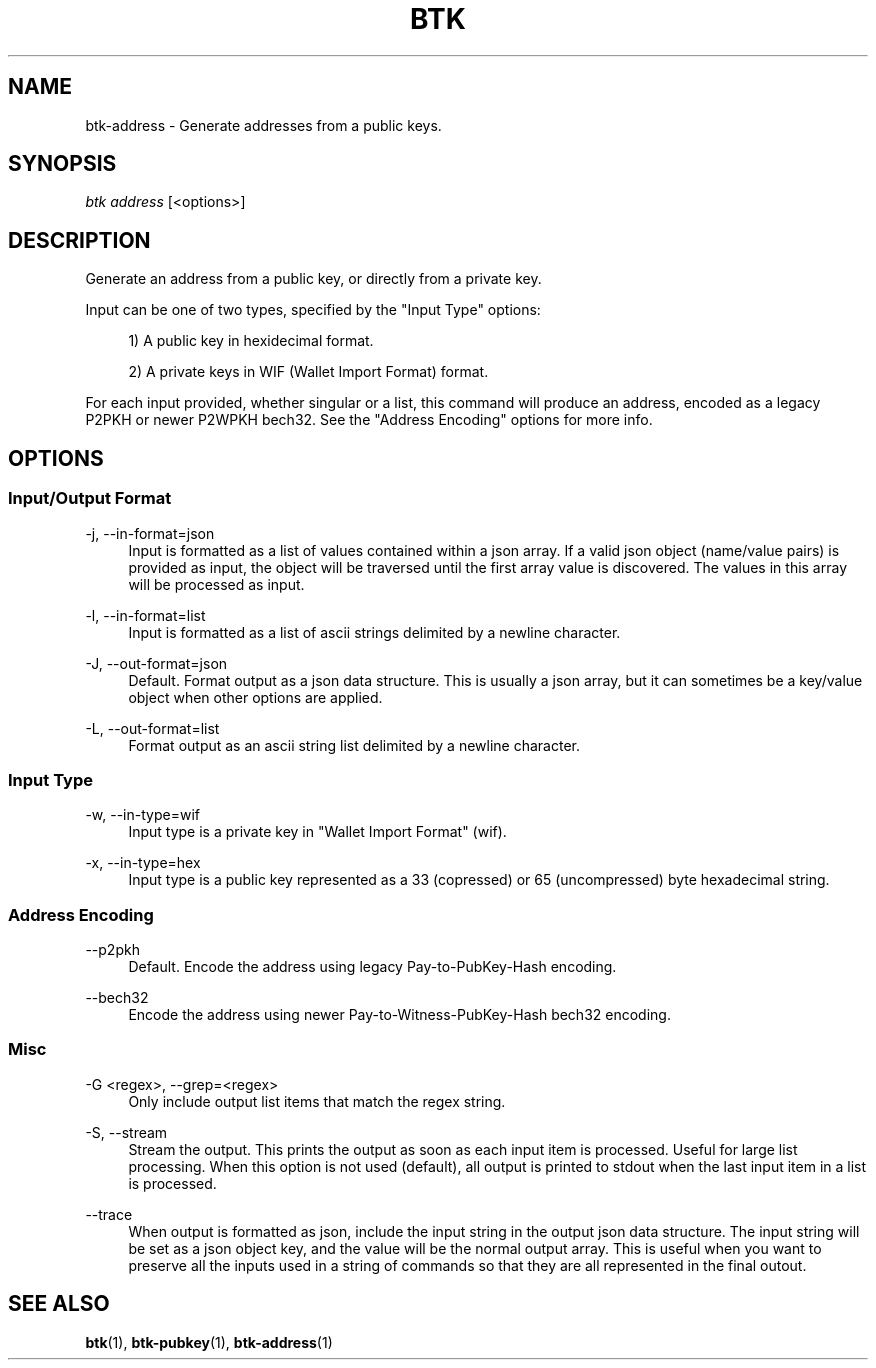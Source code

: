 '\" t
.\"     Title: Bitcoin Toolkit
.\"    Author: [see the "Authors" section]
.\"      Date: 01/18/2023
.\"    Manual: Bitcoin Toolkit Manual
.\"    Source: Bitcoin Toolkit 3.0.0
.\"  Language: English
.\"
.TH "BTK" "1" "01/18/2023" "Bitcoin Toolkit 3.0.0" "Bitcoin Toolkit Manual"
.\" -----------------------------------------------------------------
.\" * set default formatting
.\" -----------------------------------------------------------------
.\" disable hyphenation
.nh
.\" disable justification (adjust text to left margin only)
.ad l
.\" -----------------------------------------------------------------
.\" * MAIN CONTENT STARTS HERE *
.\" -----------------------------------------------------------------
.SH "NAME"
btk-address \- Generate addresses from a public keys.
.SH "SYNOPSIS"
.sp
.nf
\fIbtk\fR \fIaddress\fR [<options>]
.fi
.sp
.SH "DESCRIPTION"
.sp
Generate an address from a public key, or directly from a private key.
.sp
Input can be one of two types, specified by the "Input Type" options:
.sp
.RS 4
1) A public key in hexidecimal format.
.sp
2) A private keys in WIF (Wallet Import Format) format.
.RE
.sp
For each input provided, whether singular or a list, this command will produce an address, encoded as a legacy P2PKH or newer P2WPKH bech32. See the "Address Encoding" options for more info.

.sp
.SH "OPTIONS"

.SS "Input/Output Format"

.PP
\-j, --in-format=json
.RS 4
Input is formatted as a list of values contained within a json array. If a valid json object (name/value pairs) is provided as input, the object will be traversed until the first array value is discovered. The values in this array will be processed as input.
.RE

.PP
\-l, --in-format=list
.RS 4
Input is formatted as a list of ascii strings delimited by a newline character.
.RE

.PP
\-J, --out-format=json
.RS 4
Default. Format output as a json data structure. This is usually a json array, but it can sometimes be a key/value object when other options are applied.
.RE

.PP
\-L, --out-format=list
.RS 4
Format output as an ascii string list delimited by a newline character.
.RE

.SS "Input Type"

.PP
\-w, --in-type=wif
.RS 4
Input type is a private key in "Wallet Import Format" (wif).
.RE

.PP
\-x, --in-type=hex
.RS 4
Input type is a public key represented as a 33 (copressed) or 65 (uncompressed) byte hexadecimal string.
.RE

.SS "Address Encoding"

.PP
\--p2pkh
.RS 4
Default. Encode the address using legacy Pay-to-PubKey-Hash encoding.
.RE

.PP
\--bech32
.RS 4
Encode the address using newer Pay-to-Witness-PubKey-Hash bech32 encoding.
.RE

.SS "Misc"

.PP
\-G <regex>, --grep=<regex>
.RS 4
Only include output list items that match the regex string.
.RE

.PP
\-S, --stream
.RS 4
Stream the output. This prints the output as soon as each input item is processed. Useful for large list processing. When this option is not used (default), all output is printed to stdout when the last input item in a list is processed.
.RE

.PP
\--trace
.RS 4
When output is formatted as json, include the input string in the output json data structure. The input string will be set as a json object key, and the value will be the normal output array. This is useful when you want to preserve all the inputs used in a string of commands so that they are all represented in the final outout.
.RE

.sp
.SH "SEE ALSO"

.sp
\fBbtk\fR(1), \fBbtk-pubkey\fR(1), \fBbtk-address\fR(1)